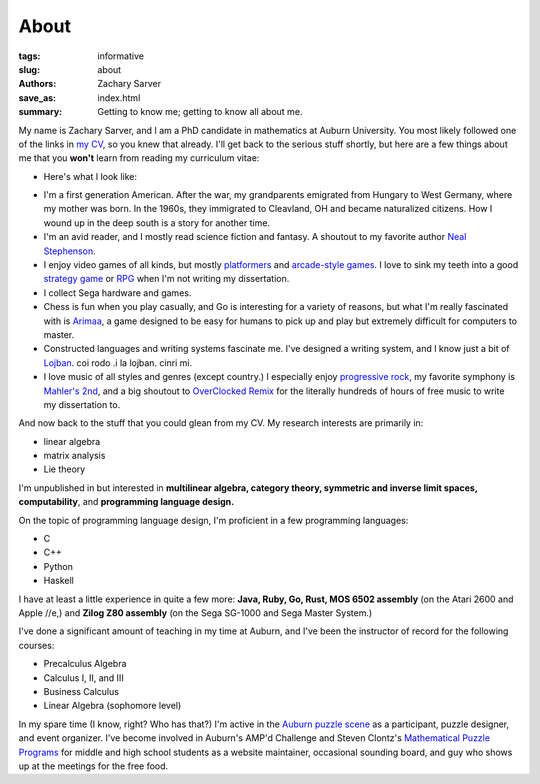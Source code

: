 About
##############

:tags: informative
:slug: about
:authors: Zachary Sarver
:save_as: index.html
:summary: Getting to know me; getting to know all about me.

My name is Zachary Sarver, and I am a PhD candidate in mathematics at Auburn
University. You most likely followed one of the links in `my CV
<https://github.com/ZSarver/cv/blob/master/CV.pdf>`_, so you knew that
already. I'll get back to the serious stuff shortly, but here are a few things
about me that you **won't** learn from reading my curriculum vitae:

* Here's what I look like:
  
.. image:: {filename}../images/me.jpg
   :height: 200
   :width: 200
	   
* I'm a first generation American. After the war, my grandparents emigrated
  from Hungary to West Germany, where my mother was born. In the 1960s, they
  immigrated to Cleavland, OH and became naturalized citizens. How I wound up in
  the deep south is a story for another time.
* I'm an avid reader, and I mostly read science fiction and fantasy. A shoutout
  to my favorite author `Neal Stephenson <http://www.nealstephenson.com/>`_.
* I enjoy video games of all kinds, but mostly `platformers
  <https://en.wikipedia.org/wiki/Kirby_Super_Star>`_ and `arcade-style games
  <http://www.pastagames.com/pix-the-cat/>`_. I love to sink my teeth into a
  good `strategy game <http://www.nisamerica.com/games/pb/>`_ or `RPG
  <https://en.wikipedia.org/wiki/Skies_of_Arcadia>`_ when I'm not writing my
  dissertation.
* I collect Sega hardware and games.
* Chess is fun when you play casually, and Go is interesting for a variety of
  reasons, but what I'm really fascinated with is `Arimaa
  <http://arimaa.com/arimaa/>`_, a game designed to be easy for humans to pick
  up and play but extremely difficult for computers to master.
* Constructed languages and writing systems fascinate me. I've designed a
  writing system, and I know just a bit of `Lojban
  <https://mw.lojban.org/papri/Lojban>`_. coi rodo .i la lojban. cinri mi.
* I love music of all styles and genres (except country.) I especially enjoy
  `progressive rock <https://en.wikipedia.org/wiki/The_Mars_Volta>`_, my
  favorite symphony is `Mahler's 2nd
  <https://www.youtube.com/watch?v=Bdc5n562zZg>`_, and a big shoutout to
  `OverClocked Remix <http://ocremix.org/>`_ for the literally hundreds of hours
  of free music to write my dissertation to.

And now back to the stuff that you could glean from my CV. My research interests
are primarily in:

* linear algebra
* matrix analysis
* Lie theory

I'm unpublished in but interested in **multilinear algebra, category theory,
symmetric and inverse limit spaces, computability**, and **programming language
design.**

On the topic of programming language design, I'm proficient in a few programming
languages:

* C
* C++
* Python
* Haskell

I have at least a little experience in quite a few more: **Java, Ruby, Go, Rust,
MOS 6502 assembly** (on the Atari 2600 and Apple //e,) and **Zilog Z80
assembly** (on the Sega SG-1000 and Sega Master System.)

I've done a significant amount of teaching in my time at Auburn, and I've been
the instructor of record for the following courses:

* Precalculus Algebra
* Calculus I, II, and III
* Business Calculus
* Linear Algebra (sophomore level)

In my spare time (I know, right? Who has that?) I'm active in the `Auburn puzzle
scene <http://auburnpuzzleparty.wikia.com/wiki/Home>`_ as a participant, puzzle
designer, and event organizer. I've become involved in Auburn's AMP'd Challenge
and Steven Clontz's `Mathematical Puzzle Programs <http://mappmath.org>`_ for
middle and high school students as a website maintainer, occasional sounding
board, and guy who shows up at the meetings for the free food.
